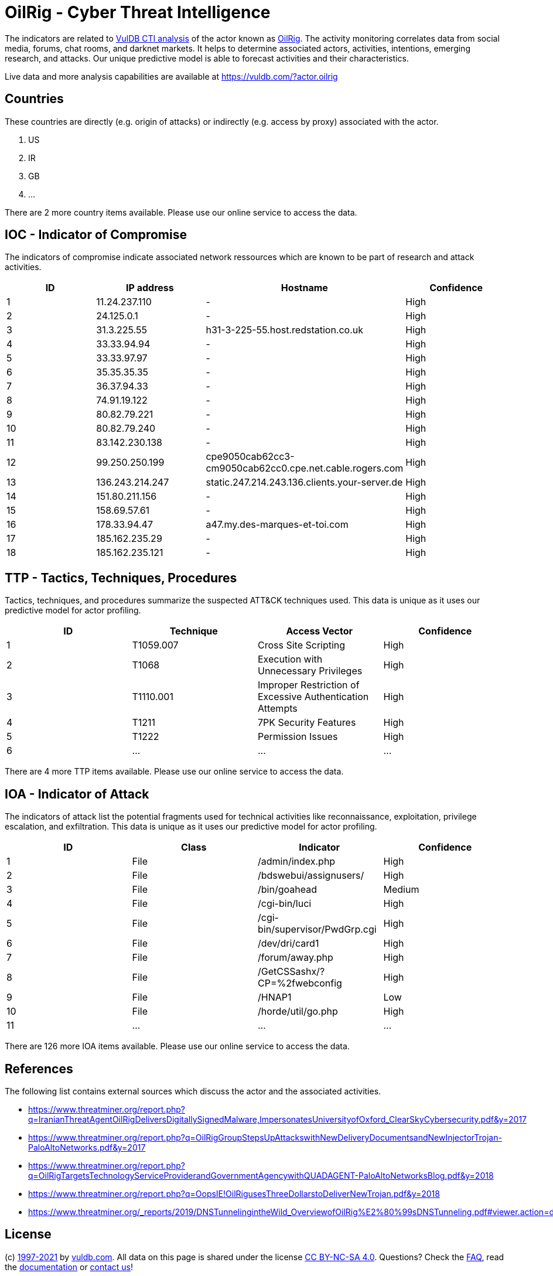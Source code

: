 = OilRig - Cyber Threat Intelligence

The indicators are related to https://vuldb.com/?doc.cti[VulDB CTI analysis] of the actor known as https://vuldb.com/?actor.oilrig[OilRig]. The activity monitoring correlates data from social media, forums, chat rooms, and darknet markets. It helps to determine associated actors, activities, intentions, emerging research, and attacks. Our unique predictive model is able to forecast activities and their characteristics.

Live data and more analysis capabilities are available at https://vuldb.com/?actor.oilrig

== Countries

These countries are directly (e.g. origin of attacks) or indirectly (e.g. access by proxy) associated with the actor.

. US
. IR
. GB
. ...

There are 2 more country items available. Please use our online service to access the data.

== IOC - Indicator of Compromise

The indicators of compromise indicate associated network ressources which are known to be part of research and attack activities.

[options="header"]
|========================================
|ID|IP address|Hostname|Confidence
|1|11.24.237.110|-|High
|2|24.125.0.1|-|High
|3|31.3.225.55|h31-3-225-55.host.redstation.co.uk|High
|4|33.33.94.94|-|High
|5|33.33.97.97|-|High
|6|35.35.35.35|-|High
|7|36.37.94.33|-|High
|8|74.91.19.122|-|High
|9|80.82.79.221|-|High
|10|80.82.79.240|-|High
|11|83.142.230.138|-|High
|12|99.250.250.199|cpe9050cab62cc3-cm9050cab62cc0.cpe.net.cable.rogers.com|High
|13|136.243.214.247|static.247.214.243.136.clients.your-server.de|High
|14|151.80.211.156|-|High
|15|158.69.57.61|-|High
|16|178.33.94.47|a47.my.des-marques-et-toi.com|High
|17|185.162.235.29|-|High
|18|185.162.235.121|-|High
|========================================

== TTP - Tactics, Techniques, Procedures

Tactics, techniques, and procedures summarize the suspected ATT&CK techniques used. This data is unique as it uses our predictive model for actor profiling.

[options="header"]
|========================================
|ID|Technique|Access Vector|Confidence
|1|T1059.007|Cross Site Scripting|High
|2|T1068|Execution with Unnecessary Privileges|High
|3|T1110.001|Improper Restriction of Excessive Authentication Attempts|High
|4|T1211|7PK Security Features|High
|5|T1222|Permission Issues|High
|6|...|...|...
|========================================

There are 4 more TTP items available. Please use our online service to access the data.

== IOA - Indicator of Attack

The indicators of attack list the potential fragments used for technical activities like reconnaissance, exploitation, privilege escalation, and exfiltration. This data is unique as it uses our predictive model for actor profiling.

[options="header"]
|========================================
|ID|Class|Indicator|Confidence
|1|File|/admin/index.php|High
|2|File|/bdswebui/assignusers/|High
|3|File|/bin/goahead|Medium
|4|File|/cgi-bin/luci|High
|5|File|/cgi-bin/supervisor/PwdGrp.cgi|High
|6|File|/dev/dri/card1|High
|7|File|/forum/away.php|High
|8|File|/GetCSSashx/?CP=%2fwebconfig|High
|9|File|/HNAP1|Low
|10|File|/horde/util/go.php|High
|11|...|...|...
|========================================

There are 126 more IOA items available. Please use our online service to access the data.

== References

The following list contains external sources which discuss the actor and the associated activities.

* https://www.threatminer.org/report.php?q=IranianThreatAgentOilRigDeliversDigitallySignedMalware,ImpersonatesUniversityofOxford_ClearSkyCybersecurity.pdf&y=2017
* https://www.threatminer.org/report.php?q=OilRigGroupStepsUpAttackswithNewDeliveryDocumentsandNewInjectorTrojan-PaloAltoNetworks.pdf&y=2017
* https://www.threatminer.org/report.php?q=OilRigTargetsTechnologyServiceProviderandGovernmentAgencywithQUADAGENT-PaloAltoNetworksBlog.pdf&y=2018
* https://www.threatminer.org/report.php?q=OopsIE!OilRigusesThreeDollarstoDeliverNewTrojan.pdf&y=2018
* https://www.threatminer.org/_reports/2019/DNSTunnelingintheWild_OverviewofOilRig%E2%80%99sDNSTunneling.pdf#viewer.action=download

== License

(c) https://vuldb.com/?doc.changelog[1997-2021] by https://vuldb.com/?doc.about[vuldb.com]. All data on this page is shared under the license https://creativecommons.org/licenses/by-nc-sa/4.0/[CC BY-NC-SA 4.0]. Questions? Check the https://vuldb.com/?doc.faq[FAQ], read the https://vuldb.com/?doc[documentation] or https://vuldb.com/?contact[contact us]!
